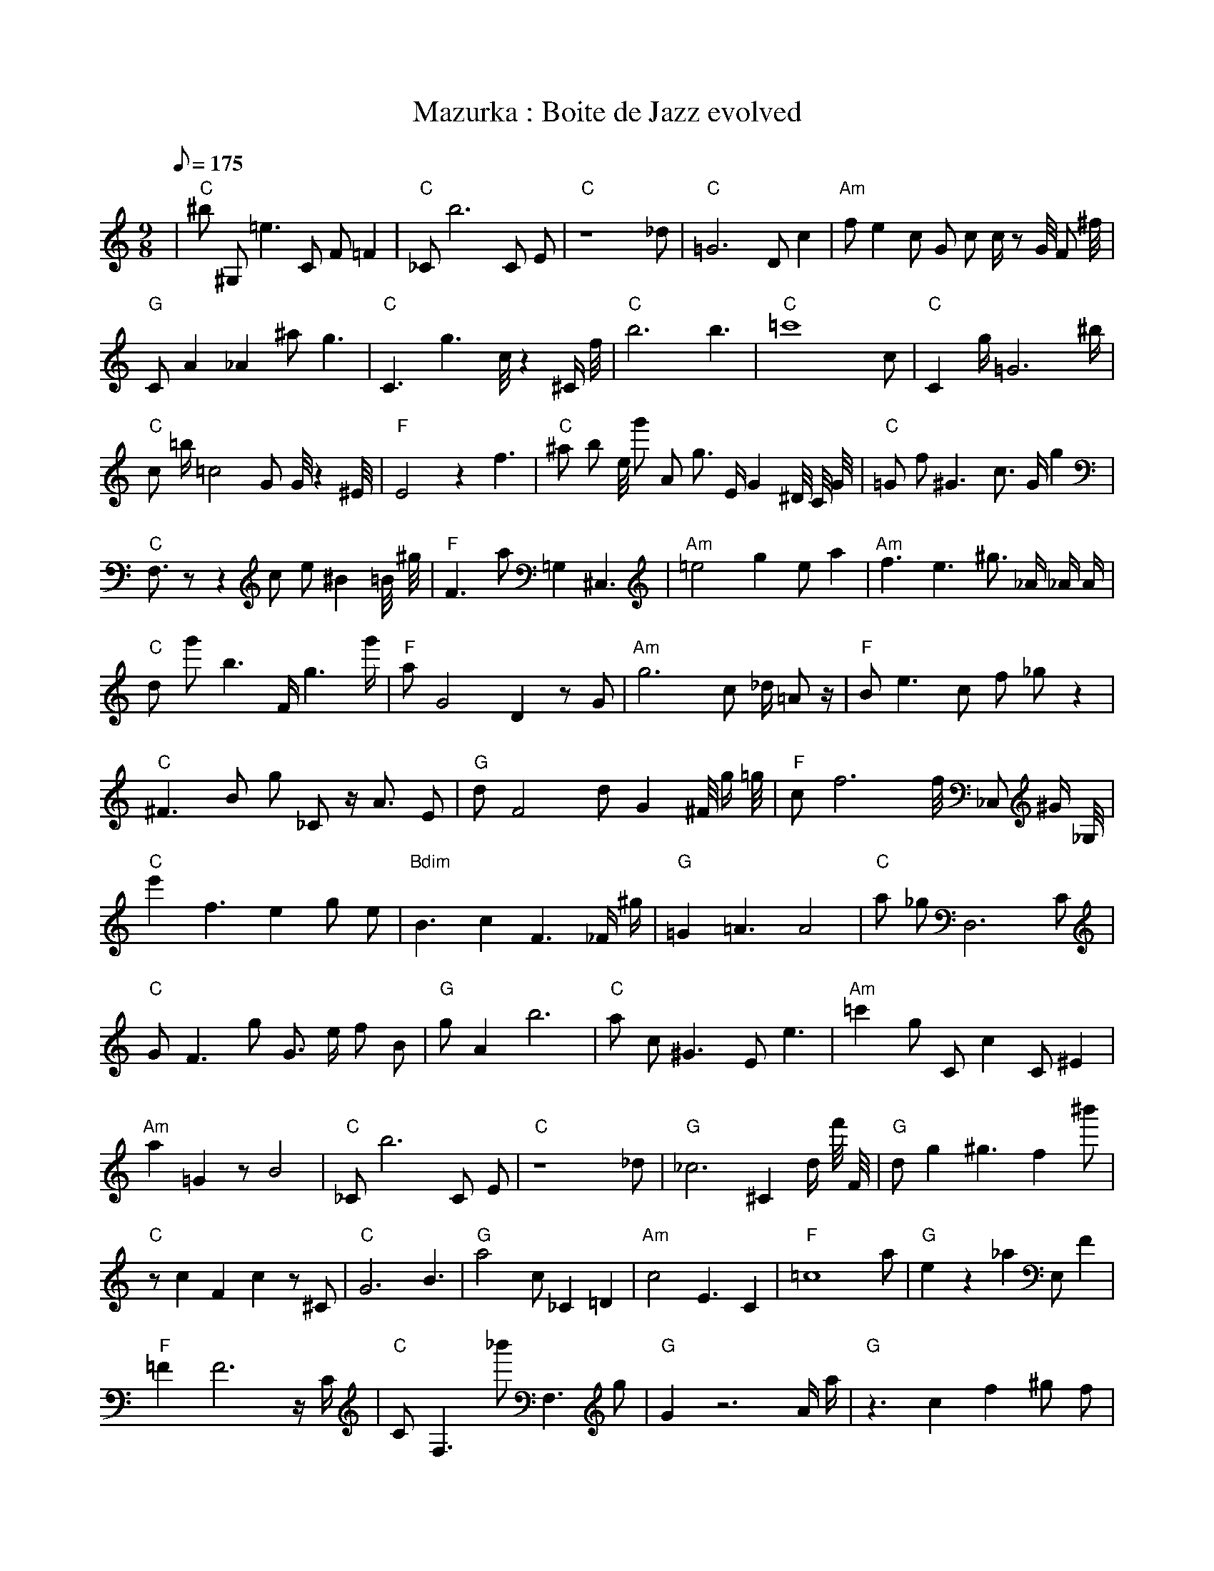 X:1
T:Mazurka : Boite de Jazz evolved
L:1/8
Q:175
M:9/8
K:C
%%MIDI program 1
%%MIDI chordprog 1
%%MIDI gchord fcc
| "C" ^b1 ^G,1 =e3 C1 F1 =F2 | "C" _C1 b6 C1 E1 | "C" z8 _d1 | "C" =G6 D1 c2 | "Am" f1 e2 c1 G1 c1 c1/2 z1 G1/4 F1 ^f1/4 | "G" C1 A2 _A2 ^a1 g3 | "C" C3 g3 c1/4 z2 ^C1/2 f1/4 | "C" b6 b3 | "C" =c'8 c1 | "C" C2 g1/2 =G6 ^b1/2 | "C" c1 =b1/2 =c4 G1 G1/4 z2 ^E1/4 | "F" E4 z2 f3 | "C" ^a1 b1 e1/4 g'1 A1 g3/2 E1/2 G2 ^D1/4 C1/4 G1/4 | "C" =G1 f1 ^G3 c3/2 G1/2 g2 | "C" F,3/2 z1 z2 c1 e1 ^B2 =B1/4 ^g1/4 | "F" F3 a1 =G,2 ^C,3 | "Am" =e4 g2 e1 a2 | "Am" f3 e3 ^g3/2 _A1/2 _A1/2 A1/2 | "C" d1 g'1 b3 F1/2 g3 g'1/2 | "F" a1 G4 D2 z1 G1 | "Am" g6 c1 _d1/2 =A1 z1/2 | "F" B1 e3 c1 f1 _g1 z2 | "C" ^F3 B1 g1 _C1 z1/2 A3/2 E1 | "G" d1 F4 d1 G2 ^F1/4 g1/2 =g1/4 | "F" c1 f6 f1/4 _C,1 ^G1/2 _G,1/4 | "C" e'2 f3 e2 g1 e1 | "Bdim" B3 c2 F3 _F1/2 ^g1/2 | "G" =G2 =A3 A4 | "C" a1 _g1 D,6 C1 | "C" G1 F3 g1 G3/2 e1/2 f1 B1 | "G" g1 A2 b6 | "C" a1 c1 ^G3 E1 e3 | "Am" =c'2 g1 C1 c2 C1 ^E2| "Am" a2 =G2 z1 B4 | "C" _C1 b6 C1 E1 | "C" z8 _d1 | "G" _c6 ^C2 d1/2 f'1/4 F1/4 | "G" d1 g2 ^g3 f2 ^b'1 | "C" z1 c2 F2 c2 z1 ^C1 | "C" G6 B3 | "G" a4 c1 _C2 =D2 | "Am" c4 E3 C2 | "F" =c8 a1 | "G" e2 z2 _a2 E,1 F2 | "F" =F2 F6 z1/2 C1/2 | "C" C1 F,3 _b'1 F,3 g1 | "G" G2 z6 A1/2 a1/2 | "G" z3 c2 f2 ^g1 f1 | "F" a2 F2 f'1/2 F4 =C1/4 ^c1/4 | "Am" a2 F1 =g6 | "Am" f3 e3 ^g3/2 _A1/2 _A1/2 A1/2 | "F" a3 ^d2 ^C2 a2 | "F" a1 G4 D2 z1 G1 | "Am" g6 c1 _d1/2 =A1 z1/2 | "F" B1 e3 c1 f1 _g1 z2 | "G" =F1 B,3 =g4 =C1 | "G" d1 F4 d1 G2 ^F1/4 g1/2 =g1/4 | "Am" F2 D2 z1 B2 A2 | "C" e'2 f3 e2 g1 e1 | "G" B3 c2 F3 _F1/2 ^g1/2 | "G" =G2 =A3 c1 A3 | "C" a1 _g1 D,6 C1 | "Am" g6 =f3 | "G" g1 A2 b6 | "C" a1 c1 ^G3 E1 e3 | "Am" =c'2 g1 C1 c2 C1 ^E2| "Am" G2 f1 E2 z1 D3 | "C" _C1 b6 C1 E1 | "G" z8 d1 | "G" a6 _c'2 ^B,1 | "C" d1 g2 ^g3 f2 ^b'1 | "Am" z1 c2 F2 c2 z1 ^C1 | "G" G6 B3 | "G" a4 c1 _C2 =D2 | "Am" c4 E3 C2 | "C" B4 g2 c1 g1 g'1 | "G" e2 z2 _a2 E,1 F2 | "F" =F2 F6 z1/2 C1/2 | "C" C1 F,3 c1 F,3 g1 | "Am" G2 z6 A1/2 a1/2 | "G" F1 F1 z3 d1 c2 f1 | "Em" z1 d2 F2 A1 b3 | "Am" a2 F1 =g6 | "Am" ^g8 G1 | "F" a3 ^d2 ^C2 a2 | "F" a1 G4 D2 z1 G1 | "Bdim" _d1 G3 =f1 _C1 d2 z1 | "Am" B1 e3 c1 f1 _g1 z2 | "G" =F1 B,3 =g4 =C1 | "F" E8 G1 | "Am" F2 D2 z1 B2 A2 | "C" e'2 f3 e2 g1 e1 | "G" B3 c2 F3 _F1/2 ^g1/2 | "G" =A3 B2 g1 A3 | "C" a1 _g1 D,6 C1 | "Am" g6 =f3 | "G" g1 A2 b6 | "F" a1 c1 ^G3 E1 e3 | "Am" =c'2 g1 C1 c2 C1 ^E2| "Am" G2 f1 E2 z1 D3 | "Am" _C1 a6 C1 E1 | "G" z8 d1 | "F" C1 _f2 c3 d2 D1 | "C" d1 g2 ^g3 f2 g1 | "Am" z1 c2 F2 c2 z1 ^C1 | "G" G6 B3 | "F" F2 B2 A2 C1 A2 | "Am" c4 E3 C2 | "C" B4 g2 c1 g1 g'1 | "G" e2 z2 _a2 E1 F2 | "F" z1 g1 ^A4 ^a2 _g1 | "C" c3 c1 _E2 G2 C1 | "Am" G2 z6 A1 | "G" F1 F1 z3 d1 c2 f1 | "Em" z1 ^B2 F2 b1 b3 | "Am" c6 a2 F1 | "Am" ^g8 G1 | "F" a3 ^d2 ^C2 a2 | "F" a1 G4 D2 z1 G1 | "C" a1 E,6 A1 G1 | "Am" B1 e3 c1 f1 _g1 z2 | "G" =F1 B,3 =g4 =C1 | "F" E8 G1 | "Am" F2 D2 z1 B2 A2 | "C" e'2 f3 e2 g1 e1 | "F" =c6 C3 | "G" =A3 B2 g1 A3 | "C" a1 _g1 D,6 C1 | "Am" g6 =f3 | "G" g1 A2 b6 | "F" a2 D1 c1 G2 e3 | "Am" A4 G2 _f1 g2| "Am" G2 f1 E2 z1 D3 | "Am" _C1 a6 C1 E1 | "G" G3 d3 C2 d1 | "F" C1 _f2 c3 d2 D1 | "C" d1 g2 ^g3 f2 g1 | "Am" z1 c2 F2 c2 z1 ^C1 | "G" G6 B3 | "F" F2 B2 A2 C1 A2 | "Am" b3 E3 a1 G2 | "Am" B4 g2 c1 g1 g'1 | "G" e2 z2 _a2 E1 F2 | "F" z1 A1 ^A4 C2 _g1 | "C" c3 z1 _E2 c2 C1 | "Am" G2 z6 A1 | "G" F1 F1 z3 d1 c2 f1 | "F" z3 F2 A1 b3 | "Am" c6 a2 F1 | "Am" E1 ^a8 | "F" a3 ^C2 C2 a2 | "F" a1 G4 D2 z1 G1 | "C" e1 _d1 _E1 c1 F2 f3 | "Am" B2 a3 f3 _g1 | "G" =F1 B,3 =g4 =C1 | "F" _g1 c2 C2 g3 F1 | "Am" F2 D2 z1 B2 A2 | "Am" e'2 f3 e2 g1 e1 | "G" =c6 C3 | "F" =A3 B2 g1 A3 | "C" a1 _g1 D,6 C1 | "Am" g6 =f3 | "G" g1 b1 A1 b6 | "F" a2 D1 c1 G2 e3 | "Am" A4 G2 _f1 g2| "Am" G2 f1 E2 z1 D3 | "Am" C1 z3 A,2 C2 E1 | "G" G3 d3 C2 d1 | "F" C1 B2 c3 d2 D1 | "C" d1 z2 ^g3 f2 g1 | "Am" z1 c2 A2 c2 z1 ^C1 | "G" G6 B3 | "F" F2 B2 E2 A2 C1 | "Am" A3 f3 A1 C2 | "Am" B4 g2 c1 g1 g'1 | "G" e2 z2 _a2 E1 F2 | "F" z4 z1 A1 a2 g1 | "C" c3 z1 _E2 c2 C1 | "Am" G2 z6 A1 | "G" F1 F1 z3 d1 c2 B1 | "F" c3 c2 A1 b3 | "Am" c6 a2 F1 | "Am" e1 ^a8 | "G" a3 z2 C2 a2 | "F" a1 D2 f4 z1 G1 | "C" e1 _d1 _E1 c1 F2 f3 | "Am" B2 a3 f3 _g1 | "G" =F1 B,3 =g4 =C1 | "F" c2 C2 c2 g3 | "Am" F2 D2 z1 B2 A2 | "Am" e'2 f3 e2 g1 e1 | "G" =c6 C3 | "F" =A3 B2 g1 A3 | "C" C2 _G1 d2 A1 D,2 C1 | "Am" e6 ^G3 | "G" g1 b1 A1 b6 | "F" a2 D1 c1 G2 e3 | "Am" A4 G2 _f1 g2| "Am" G2 z1 E2 z1 D3 | "Am" C1 z3 A,2 C2 A1 | "G" G3 d1 F1 C1 _a2 d1 | "F" C1 B2 c3 d2 G1 | "C" d1 z2 ^g3 f2 g1 | "Am" c3 d1 A2 c2 z1 | "G" C1 z1 c2 F1 A2 g2 | "F" c2 B2 E2 G2 C1 | "Am" A3 f3 A1 C2 | "Am" c4 g2 A1 F1 g1 | "G" e2 z2 _a2 E1 F2 | "F" z4 z1 c1 a2 g1 | "C" c3 z2 g1 c2 C1 | "Am" c6 z2 A1 | "G" G1 F1 z3 G1 c2 B1 | "F" c3 c2 A1 G3 | "Am" A2 G2 a2 C2 F1 | "Am" e1 ^a8 | "G" b3 z2 C2 a2 | "F" c1 E2 c'1 f4 G1 | "C" e1 G1 C1 c1 F2 f3 | "Am" B2 a3 f3 _g1 | "G" g1 B,3 g4 F1 | "F" C2 C2 A1 F2 c2 | "Am" F2 z2 z1 B2 A2 | "Am" e'2 ^d3 e2 e2 | "G" c6 C3 | "F" c1 B2 g1 F2 G3 | "C" C2 D1 d2 A1 c'2 C1 | "Am" e6 ^G3 | "G" c1 g1 A1 b6 | "F" a2 D1 c1 G2 e3 | "Am" A3 A4 C2| "Am" G2 z1 E2 A1 D3 | "Am" z3 z2 C1 C2 =A1 | "G" G3 d1 F1 C1 g2 d1 | "F" C1 B2 c3 d2 G1 | "C" d1 z2 z3 f2 g1 | "Am" c3 G2 d1 c2 z1 | "G" C1 z1 c2 F1 A2 g2 | "F" c2 B2 A2 G2 C1 | "Am" A3 f3 A1 C2 | "Am" c4 g2 A1 F1 g1 | "G" e2 f2 E2 E1 F2 | "F" z4 z1 c1 a2 g1 | "C" c3 z2 g1 c2 C1 | "Am" c6 z2 A1 | "G" G1 F1 z3 G1 c2 B1 | "F" c3 c2 A1 G3 | "Am" A2 G2 a2 C2 F1 | "Am" e1 ^a8 | "G" b3 z2 C2 a2 | "F" c1 E2 c1 f4 G1 | "C" e1 G1 c1 c1 F2 f3 | "Am" E4 a3 f1 =g1 | "G" g1 B,3 g4 B1 | "F" C2 C2 A1 G2 c2 | "Am" F3 z2 z1 B2 A1 | "Am" e'2 ^d3 e2 e2 | "G" c6 C3 | "F" c1 B2 c1 F2 G3 | "C" C2 D1 d2 A1 c2 C1 | "Am" e6 ^G3 | "G" c6 g1 A2 | "F" a2 B1 c1 G2 e3 | "Am" A3 A6| "Am" G2 z1 E2 A1 D3 | "Am" z3 z2 C1 C2 A1 | "G" G3 d1 F1 C1 A2 d1 | "F" c1 B2 c3 d2 G1 | "C" d1 z2 z3 f2 g1 | "Am" c3 B2 d1 c2 z1 | "G" C1 z1 c2 F1 A2 g2 | "F" c2 B2 A2 G2 C1 | "Am" A3 z3 A1 C2 | "Am" c4 g2 A1 F1 g1 | "G" e2 c2 E2 E1 F2 | "F" z4 z1 c1 a2 g1 | "C" c3 z2 g1 c2 B1 | "Am" c6 z2 A1 | "G" G1 F1 z3 G1 f2 B1 | "F" c3 c2 A1 f2 f1 | "Am" A3 A2 c1 C2 c1 | "Am" e1 ^a8 | "G" b3 z2 C2 a2 | "F" c1 E2 c1 f4 G1 | "C" e1 d1 c1 c1 F2 f3 | "Am" E4 ^E3 B1 =B1 | "G" c1 B,3 g4 B1 | "F" c2 C2 A1 G2 B2 | "Am" A3 z2 z1 B2 c1 | "Am" e2 ^d3 e2 e2 | "G" c6 B3 | "F" c1 B2 c1 F2 G3 | "C" C2 D1 d2 A1 c2 C1 | "Am" e6 ^G3 | "G" c6 g1 A2 | "F" a2 B1 c1 G2 e3 | "Am" A3 A6| "Am" z2 z1 E2 A1 D3 | "Am" z3 z2 A1 C2 A1 | "G" G3 B1 F1 C1 A2 e1 | "F" c1 B2 c3 d2 G1 | "C" f3 z2 g1 c2 g1 | "Am" c3 B2 A1 c2 z1 | "G" G1 z1 c2 F1 A2 g2 | "F" c2 B2 A2 G2 C1 | "Am" A3 z3 A1 C2 | "Am" c4 g2 A1 F1 A1 | "G" G2 c2 E2 E1 A2 | "F" z4 z1 c1 a2 g1 | "C" c3 z2 g1 c2 B1 | "Am" c1 B4 z1 z2 A1 | "G" G1 F1 z3 G1 A2 B1 | "F" c3 c2 A1 f2 f1 | "Am" A3 A2 c1 C2 c1 | "Am" e1 ^d8 | "G" c4 B3 a2 | "F" c1 E2 c1 f4 G1 | "C" e1 d1 c1 B1 F2 f3 | "Am" E4 ^E3 B1 =B1 | "G" c1 B3 g4 B1 | "F" c2 C2 A1 G2 B2 | "Am" A3 z2 z1 B2 c1 | "Am" e2 ^d3 e2 =G2 | "G" c6 B3 | "F" c1 B2 c1 F2 G3 | "C" C2 D1 c2 A1 c2 C1 | "Am" e6 ^G3 | "G" c6 g1 A2 | "F" a2 B1 c1 G2 e3 | "Am" A3 A6| "Am" z3 z1 E1 A1 D3 | "Am" c3 z2 A1 B2 A1 | "G" G3 B1 F1 E1 A2 B1 | "F" c1 B2 c3 d2 G1 | "C" e3 z2 g1 c2 g1 | "Am" c3 B2 A1 c2 A1 | "G" G1 z1 c2 F1 A2 B2 | "F" c2 B2 A2 G2 C1 | "Am" A3 z3 A1 A2 | "Am" c4 B2 A1 F1 A1 | "G" G2 c2 E2 E1 A2 | "F" c1 z4 c1 d2 G1 | "C" e3 z2 d1 c2 B1 | "Am" c1 B4 A1 B2 A1 | "G" G2 B1 a2 G1 A2 B1 | "F" c3 B2 A1 G2 g1 | "Am" A3 A2 A1 A2 c1 | "Am" E3 ^F3 a2 c1 | "G" c4 B3 a2 | "F" c1 E2 c1 f4 G1 | "C" e1 d1 c1 B1 c2 d3 | "Am" e2 ^E3 B3 =d1 | "G" c1 B3 g4 B1 | "F" c2 C2 A1 G2 B2 | "Am" A3 z2 A1 A2 c1 | "Am" e2 ^d3 c2 =G2 | "G" b2 B3 B3 B1 | "F" c1 B2 c1 F2 G3 | "C" e2 D1 c2 B1 c2 d1 | "Am" e6 ^G3 | "G" c6 B1 A2 | "F" c1 B2 A1 G2 e3 | "Am" A3 A,6| "Am" z3 z1 E1 A1 B3 | "Am" c3 B2 A1 B2 A1 | "G" G3 B1 E1 E1 A2 B1 | "F" c1 B2 c3 d2 G1 | "C" e3 z2 d1 c2 B1 | "Am" c3 B2 A1 c2 A1 | "G" G1 z1 c2 F1 A2 B2 | "F" c2 B2 A2 G2 C1 | "Am" A3 z3 A1 A2 | "Am" c4 B2 A1 F1 A1 | "G" G2 B2 E2 E1 A2 | "F" c1 B4 c1 d2 G1 | "C" e3 z2 d1 c2 B1 | "Am" c1 B4 A1 B2 A1 | "G" G2 B1 a2 G1 A2 B1 | "F" c3 B2 A1 G2 g1 | "Am" A3 A2 A1 A2 c1 | "Am" e3 ^F3 B2 =F1 | "G" c4 B3 A2 | "F" c3 B2 c1 f2 G1 | "C" e1 d1 c1 B1 c2 d3 | "Am" e2 ^d3 B3 =d1 | "G" c1 B3 A4 B1 | "F" _c3 C2 A1 G2 B1 | "Am" A3 z2 A1 A2 c1 | "Am" e2 ^d3 c2 =G2 | "G" c2 B3 A3 B1 | "F" c1 B2 c1 F2 G3 | "C" e2 d1 c2 B1 c2 d1 | "Am" e6 ^G3 | "G" c6 B1 A2 | "F" c1 B2 A1 G2 e3 | "Am" A3 A,6| "Am" z3 z1 E1 A1 B3 | "Am" c3 B2 A1 B2 A1 | "G" G3 B1 E1 E1 A2 B1 | "F" c1 B2 c3 d2 G1 | "C" e3 z2 d1 c2 B1 | "Am" c3 B2 A1 B2 A1 | "G" G1 B1 c2 E1 A2 B2 | "F" c3 B2 A1 G2 B1 | "Am" A3 z3 A1 A2 | "Am" c4 B2 A1 B1 A1 | "G" G2 B2 E2 E1 A2 | "F" c1 B4 c1 d2 G1 | "C" e3 z2 d1 c2 B1 | "Am" c3 B2 A1 B2 A1 | "G" G2 B1 E2 G1 A2 B1 | "F" c3 B2 A1 G2 g1 | "Am" A3 z2 A1 A2 c1 | "Am" e3 ^F3 B2 =F1 | "G" c4 B3 A2 | "F" c3 B2 c1 f2 G1 | "C" e1 d1 c1 B1 c2 d3 | "Am" e2 ^d3 B3 =d1 | "G" c3 B3 A2 B1 | "F" c3 B2 A1 G2 B1 | "Am" A3 z2 A1 A2 c1 | "Am" e2 ^d3 B2 =C2 | "G" c3 B3 A2 B1 | "F" c1 B2 c1 F2 G3 | "C" e2 d1 c2 B1 c2 d1 | "Am" e6 ^d3 | "G" c6 B1 A2 | "F" c3 B2 A1 G2 B1 | "Am" A3 A,6| "Am" z4 z1 E1 A2 B1 | "Am" c3 B2 A1 B2 A1 | "G" G2 B1 F2 E1 A2 B1 | "F" c1 B2 c3 d2 G1 | "C" e3 z2 d1 c2 B1 | "Am" c3 B2 A1 B2 A1 | "G" G1 B1 c2 E1 A2 B2 | "F" c3 B2 A1 G2 B1 | "Am" A3 z3 A1 A2 | "Am" c3 B2 A1 B2 A1 | "G" G2 B2 E2 E1 A2 | "F" c3 B2 c1 d2 G1 | "C" e3 z2 d1 c2 B1 | "Am" c3 B2 A1 B2 A1 | "G" G2 B1 E2 G1 A2 B1 | "F" c3 B2 A1 G2 g1 | "Am" A3 z2 A1 A2 c1 | "Am" e3 ^d3 B2 =d1 | "G" c4 B3 A2 | "F" c3 B2 c1 d2 G1 | "C" e2 d1 c2 B1 c2 d1 | "Am" e3 ^d3 B2 =d1 | "G" c3 B3 A2 B1 | "F" c3 B2 A1 G2 B1 | "Am" A3 z2 A1 A2 c1 | "Am" e3 ^d3 B2 =C1 | "G" c3 B3 A2 B1 | "F" c3 B2 c1 d2 G1 | "C" e2 d1 c2 B1 c2 d1 | "Am" e6 ^d3 | "G" c3 B4 A2 | "F" c3 B2 A1 G2 B1 | "Am" A3 A,6| "Am" z4 z1 E1 A2 B1 | "Am" c3 B2 A1 B2 A1 | "G" G2 B1 E2 E1 A2 B1 | "F" c3 B2 c1 d2 G1 | "C" e3 z2 d1 c2 B1 | "Am" c3 B2 A1 B2 A1 | "G" G2 B1 E2 E1 A2 B1 | "F" c3 B2 A1 G2 B1 | "Am" A3 z2 A1 A2 B1 | "Am" c3 B2 A1 B2 A1 | "G" G2 B2 E2 E1 A2 | "F" c3 B2 c1 d2 G1 | "C" e3 z2 d1 c2 B1 | "Am" c3 B2 A1 B2 A1 | "G" G2 B1 E2 E1 A2 B1 | "F" c3 B2 A1 G2 B1 | "Am" A3 z2 A1 A2 c1 | "Am" e3 ^d3 B2 =d1 | "G" c3 B3 A2 B1 | "F" c3 B2 c1 d2 G1 | "C" e2 d1 c2 B1 c2 d1 | "Am" e3 ^d3 B2 =d1 | "G" c3 B3 A2 B1 | "F" c3 B2 A1 G2 B1 | "Am" A3 z2 A1 A2 c1 | "Am" e3 ^d3 B2 =d1 | "G" c3 B3 A2 B1 | "F" c3 B2 c1 d2 G1 | "C" e2 d1 c2 B1 c2 d1 | "Am" e3 ^d3 B2 =d1 | "G" c3 B3 A2 B1 | "F" c3 B2 A1 G2 B1 | "Am" A3 A,6 | "Am" z4 z E A2 B|"Am" c3 B2 A B2 A|"G" G2 B E2 E A2 B|"F" c3 B2 c d2 G|"C" e3 z2 d c2 B|"Am" c3 B2 A B2 A|"G" G2 B E2 E A2 B|"F" c3 B2 A G2 B|"Am" A3 z2 A A2 B|"Am" c3 B2 A B2 A|"G" G2 B E2 E A2 B|"F" c3 B2 c d2 G|"C" e3 z2 d c2 B|"Am" c3 B2 A B2 A|"G" G2 B E2 E A2 B|"F" c3 B2 A G2 B|"Am" A3 z2 A A2 c|"Am" e3 ^d3 B2 =d|"G" c3 B3 A2 B|"F" c3 B2 c d2 G|"C" e2 d c2 B c2 d|"Am" e3 ^d3 B2 =d|"G" c3 B3 A2 B|"F" c3 B2 A G2 B|"Am" A3 z2 A A2 c|"Am" e3 ^d3 B2 =d|"G" c3 B3 A2 B|"F" c3 B2 c d2 G|"C" e2 d c2 B c2 d|"Am" e3 ^d3 B2 =d|"G" c3 B3 A2 B|"F" c3 B2 A G2 B|"Am" A3 A,6 |]
